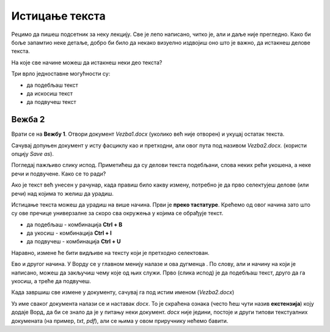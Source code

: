 Истицање текста
===============

.. |biu| image:: ../../_images/biu.png
            :width: 50px
			
Рецимо да пишеш подсетник за неку лекцију. Све је лепо написано, читко је, али и даље није прегледно. 
Како би боље запамтио неке детаље, добро би било да некако визуелно издвојиш оно што је важно, да истакнеш делове текста.

На које све начине можеш да истакнеш неки део текста?

Три врло једноставне могућности су:

- да подебљаш текст
- да искосиш текст
- да подвучеш текст

Вежба 2
-------

Врати се на **Вежбу 1**. Отвори документ *Vezba1.docx* (уколико већ није отворен) и укуцај остатак текста.

Сачувај допуњен документ у исту фасциклу као и претходни, али овог пута под називом *Vezba2.docx.* 
(користи опцију *Save as*).

.. suggestionnote::

 Још једном те подсећамо да помоћу *Save as* можеш да снимиш нову верзију истог документа под другачијим именом. 
 На тај начин остаће ти сачуван и почетни документ и исправљена верзија (у нашем случају *Vezba1.docx* и *Vezba2.docx*)
 
Погледај пажљиво слику испод. Приметићеш да су делови текста подебљани, слова неких рећи укошена, а неке речи и подвучене. 
Како се то ради?

.. image:: ../../_images/isticanje1.png
   :width: 780
   :align: center

Ако је текст већ унесен у рачунар, када правиш било какву измену, потребно је да прво селектујеш делове (или речи) 
над којима то желиш да урадиш.

.. suggestionnote::

 Често је потребно да направиш неку измену на целом тексту у документу. Када желиш да селектујеш све што је написано, 
 то једноставно можеш да урадиш комбинацијом **Ctrl + A**.
 
Истицање текста можеш да урадиш на више начина. Први је **преко тастатуре**. Крећемо од овог начина зато што су ове 
пречице универзалне за скоро сва окружења у којима се обрађује текст.

- да подебљаш -  комбинација **Ctrl + B**
- да укосиш - комбинација **Ctrl + I**
- да подвучеш - комбинација **Ctrl + U**

Наравно, измене ће бити видљиве на тексту који је претходно селектован.

.. learnmorenote::

 **Зашто B, I, U?**
 
 Ово су почетна слова речи енглеског језика која означавају следећу врсту слова:
 
 
 **B** (енг. *Bold*) - подебљано (назива се и "масно" слово)
 
 **I** (енг. *Italic*) - укошено, закривљено (назива се и "курзив")
 
 **U** (енг. *Underline*) - подвучено 
 
.. image:: ../../_images/isticanje1а.png
   :width: 780
   :align: center
   
Ево и другог начина. У Ворду се у главном менију налазе и ова дугменца |biu|. По слову, али и начину на који је написано,
можеш да закључиш чему које од њих служи. Прво (слика испод) је да подебљаш текст, друго да га укосиш, а треће да 
подвучеш.   
 
.. image:: ../../_images/isticanje2.png
   :width: 780
   :align: center

Када завршиш све измене у документу, сачувај га под истим именом (*Vezba2.docx*)

.. learnmorenote::

 **Наставак у називу документа**
 
Уз име сваког документа налази се и наставак *docx*. То је скраћена ознака (често ћеш чути назив **екстензија**) коју додаје Ворд, да би се 
знало да је у питању неки документ. *docx* није једини, постоје и други типови текстуалних докумената 
(на пример, *txt*, *pdf*), али се њима у овом приручнику нећемо бавити. 



